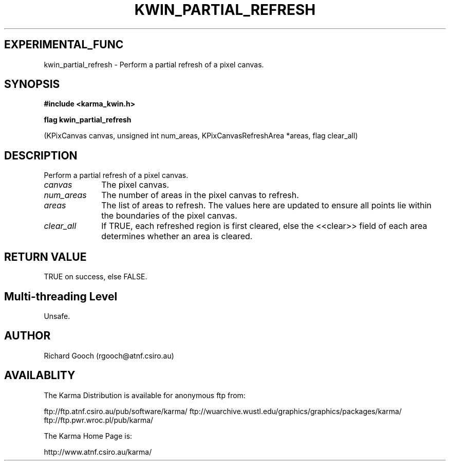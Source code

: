 .TH KWIN_PARTIAL_REFRESH 3 "13 Nov 2005" "Karma Distribution"
.SH EXPERIMENTAL_FUNC
kwin_partial_refresh \- Perform a partial refresh of a pixel canvas.
.SH SYNOPSIS
.B #include <karma_kwin.h>
.sp
.B flag kwin_partial_refresh
.sp
(KPixCanvas canvas, unsigned int num_areas,
KPixCanvasRefreshArea *areas, flag clear_all)
.SH DESCRIPTION
Perform a partial refresh of a pixel canvas.
.IP \fIcanvas\fP 1i
The pixel canvas.
.IP \fInum_areas\fP 1i
The number of areas in the pixel canvas to refresh.
.IP \fIareas\fP 1i
The list of areas to refresh. The values here are updated to ensure
all points lie within the boundaries of the pixel canvas.
.IP \fIclear_all\fP 1i
If TRUE, each refreshed region is first cleared, else the
<<clear>> field of each area determines whether an area is cleared.
.SH RETURN VALUE
TRUE on success, else FALSE.
.SH Multi-threading Level
Unsafe.
.SH AUTHOR
Richard Gooch (rgooch@atnf.csiro.au)
.SH AVAILABLITY
The Karma Distribution is available for anonymous ftp from:

ftp://ftp.atnf.csiro.au/pub/software/karma/
ftp://wuarchive.wustl.edu/graphics/graphics/packages/karma/
ftp://ftp.pwr.wroc.pl/pub/karma/

The Karma Home Page is:

http://www.atnf.csiro.au/karma/

